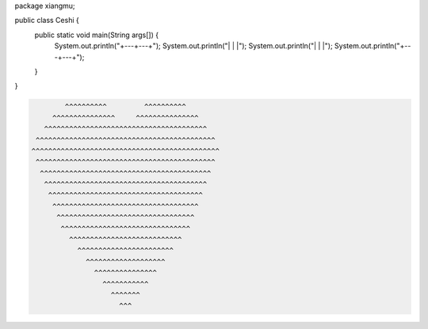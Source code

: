 .. title: Java代码案例22——画格子
.. slug: javadai-ma-an-li-22-hua-ge-zi
.. date: 2022-11-14 21:59:53 UTC+08:00
.. tags: 
.. category: 
.. link: 
.. description: 
.. type: text


.. code-block:: java
    :number-lines:

package xiangmu;

public class Ceshi {
    public static void main(String args[]) {
    	System.out.println("+---+---+");
    	System.out.println("|   |   |");
    	System.out.println("|   |   |");
    	System.out.println("+---+---+");
    }
}


.. code-block:: text

            ^^^^^^^^^^         ^^^^^^^^^^
         ^^^^^^^^^^^^^^^     ^^^^^^^^^^^^^^^
       ^^^^^^^^^^^^^^^^^^^^^^^^^^^^^^^^^^^^^^^
     ^^^^^^^^^^^^^^^^^^^^^^^^^^^^^^^^^^^^^^^^^^^
    ^^^^^^^^^^^^^^^^^^^^^^^^^^^^^^^^^^^^^^^^^^^^^
     ^^^^^^^^^^^^^^^^^^^^^^^^^^^^^^^^^^^^^^^^^^^ 
      ^^^^^^^^^^^^^^^^^^^^^^^^^^^^^^^^^^^^^^^^^  
       ^^^^^^^^^^^^^^^^^^^^^^^^^^^^^^^^^^^^^^^ 
        ^^^^^^^^^^^^^^^^^^^^^^^^^^^^^^^^^^^^^ 
         ^^^^^^^^^^^^^^^^^^^^^^^^^^^^^^^^^^^ 
          ^^^^^^^^^^^^^^^^^^^^^^^^^^^^^^^^^ 
           ^^^^^^^^^^^^^^^^^^^^^^^^^^^^^^^ 
             ^^^^^^^^^^^^^^^^^^^^^^^^^^^ 
               ^^^^^^^^^^^^^^^^^^^^^^^ 
                 ^^^^^^^^^^^^^^^^^^^ 
                   ^^^^^^^^^^^^^^^ 
                     ^^^^^^^^^^^ 
                       ^^^^^^^ 
                         ^^^ 

